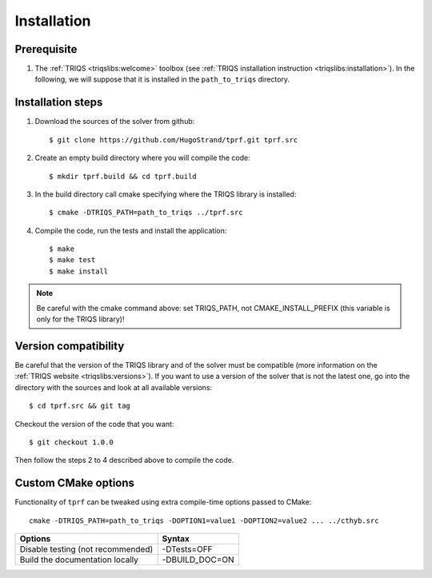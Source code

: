 .. highlight:: bash

.. _install:

Installation
============


Prerequisite
-------------------

#. The :ref:`TRIQS <triqslibs:welcome>` toolbox (see :ref:`TRIQS installation instruction <triqslibs:installation>`).
   In the following, we will suppose that it is installed in the ``path_to_triqs`` directory.

Installation steps
------------------

#. Download the sources of the solver from github::

     $ git clone https://github.com/HugoStrand/tprf.git tprf.src

#. Create an empty build directory where you will compile the code::

     $ mkdir tprf.build && cd tprf.build

#. In the build directory call cmake specifying where the TRIQS library is installed::

     $ cmake -DTRIQS_PATH=path_to_triqs ../tprf.src

#. Compile the code, run the tests and install the application::

     $ make
     $ make test
     $ make install

.. note:: Be careful with the cmake command above: set TRIQS_PATH, not CMAKE_INSTALL_PREFIX (this variable is only for the TRIQS library)!

Version compatibility
---------------------

Be careful that the version of the TRIQS library and of the solver must be
compatible (more information on the :ref:`TRIQS website <triqslibs:versions>`).
If you want to use a version of
the solver that is not the latest one, go into the directory with the sources
and look at all available versions::

     $ cd tprf.src && git tag

Checkout the version of the code that you want::

     $ git checkout 1.0.0

Then follow the steps 2 to 4 described above to compile the code.

Custom CMake options
--------------------

Functionality of ``tprf`` can be tweaked using extra compile-time options passed to CMake::

    cmake -DTRIQS_PATH=path_to_triqs -DOPTION1=value1 -DOPTION2=value2 ... ../cthyb.src

+---------------------------------------------------------------+-----------------------------------+
| Options                                                       | Syntax                            |
+===============================================================+===================================+
| Disable testing (not recommended)                             | -DTests=OFF                       |
+---------------------------------------------------------------+-----------------------------------+
| Build the documentation locally                               | -DBUILD_DOC=ON                    |
+---------------------------------------------------------------+-----------------------------------+

